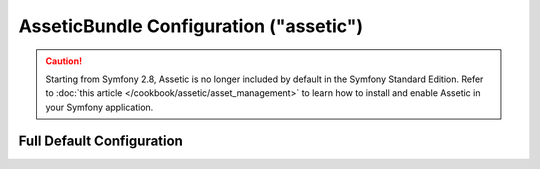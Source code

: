 .. index::
    pair: Assetic; Configuration reference

AsseticBundle Configuration ("assetic")
=======================================

.. caution::

    Starting from Symfony 2.8, Assetic is no longer included by default in the
    Symfony Standard Edition. Refer to :doc:`this article </cookbook/assetic/asset_management>`
    to learn how to install and enable Assetic in your Symfony application.

Full Default Configuration
--------------------------

.. configuration-block::

    .. code-block:: yaml

        assetic:
            debug:                "%kernel.debug%"
            use_controller:
                enabled:              "%kernel.debug%"
                profiler:             false
            read_from:            "%assetic.read_from%"
            write_to:             "%kernel.root_dir%/../web"
            java:                 /usr/bin/java
            node:                 /usr/bin/node
            ruby:                 /usr/bin/ruby
            sass:                 /usr/bin/sass
            # An key-value pair of any number of named elements
            variables:
                some_name:                 []
            bundles:

                # Defaults (all currently registered bundles):
                - FrameworkBundle
                - SecurityBundle
                - TwigBundle
                - MonologBundle
                - SwiftmailerBundle
                - DoctrineBundle
                - AsseticBundle
                - ...
            assets:
                # An array of named assets (e.g. some_asset, some_other_asset)
                some_asset:
                    inputs:               []
                    filters:              []
                    options:
                        # A key-value array of options and values
                        some_option_name: []
            filters:

                # An array of named filters (e.g. some_filter, some_other_filter)
                some_filter:                 []
            workers:
                # see https://github.com/symfony/AsseticBundle/pull/119
                # Cache can also be busted via the framework.templating.assets_version
                # setting - see the "framework" configuration section
                cache_busting:
                    enabled:              false
            twig:
                functions:
                    # An array of named functions (e.g. some_function, some_other_function)
                    some_function:                 []

    .. code-block:: xml

        <assetic:config
            debug="%kernel.debug%"
            use-controller="%kernel.debug%"
            read-from="%assetic.read_from%"
            write-to="%kernel.root_dir%/../web"
            java="/usr/bin/java"
            node="/usr/bin/node"
            sass="/usr/bin/sass"
        >
            <!-- Defaults (all currently registered bundles) -->
            <assetic:bundle>FrameworkBundle</assetic:bundle>
            <assetic:bundle>SecurityBundle</assetic:bundle>
            <assetic:bundle>TwigBundle</assetic:bundle>
            <assetic:bundle>MonologBundle</assetic:bundle>
            <assetic:bundle>SwiftmailerBundle</assetic:bundle>
            <assetic:bundle>DoctrineBundle</assetic:bundle>
            <assetic:bundle>AsseticBundle</assetic:bundle>
            <assetic:bundle>...</assetic:bundle>

            <assetic:asset>
                <!-- prototype -->
                <assetic:name>
                    <assetic:input />

                    <assetic:filter />

                    <assetic:option>
                        <!-- prototype -->
                        <assetic:name />
                    </assetic:option>
                </assetic:name>
            </assetic:asset>

            <assetic:filter>
                <!-- prototype -->
                <assetic:name />
            </assetic:filter>

            <assetic:twig>
                <assetic:functions>
                    <!-- prototype -->
                    <assetic:name />
                </assetic:functions>
            </assetic:twig>

        </assetic:config>

